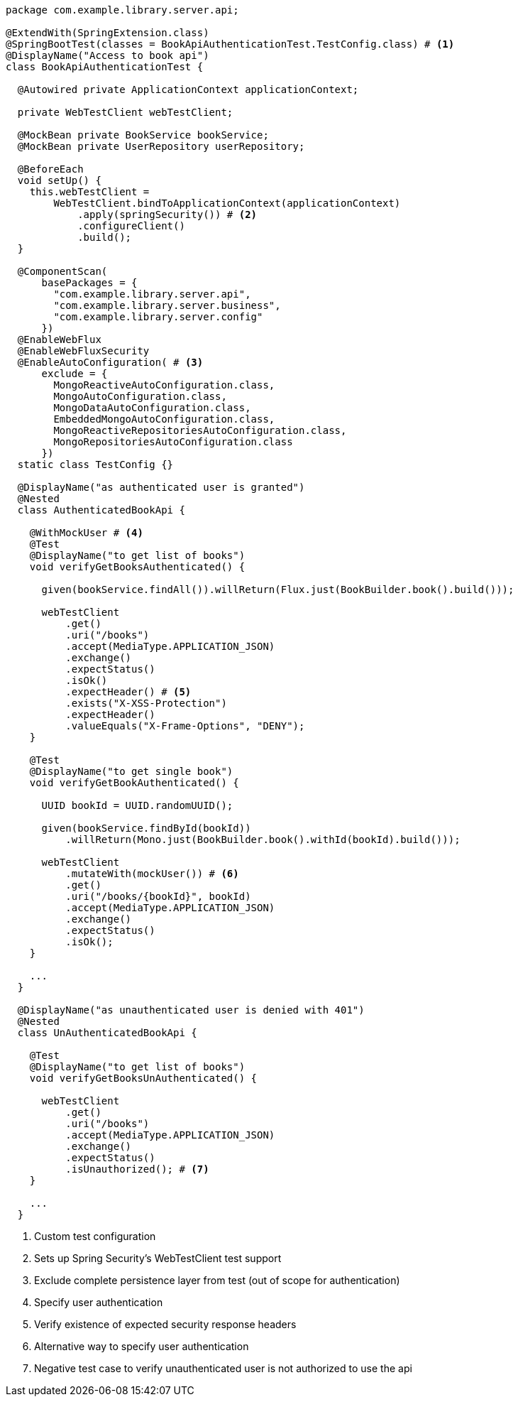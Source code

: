 [source,options="nowrap"]
----
package com.example.library.server.api;

@ExtendWith(SpringExtension.class)
@SpringBootTest(classes = BookApiAuthenticationTest.TestConfig.class) # <1>
@DisplayName("Access to book api")
class BookApiAuthenticationTest {

  @Autowired private ApplicationContext applicationContext;

  private WebTestClient webTestClient;

  @MockBean private BookService bookService;
  @MockBean private UserRepository userRepository;

  @BeforeEach
  void setUp() {
    this.webTestClient =
        WebTestClient.bindToApplicationContext(applicationContext)
            .apply(springSecurity()) # <2>
            .configureClient()
            .build();
  }

  @ComponentScan(
      basePackages = {
        "com.example.library.server.api",
        "com.example.library.server.business",
        "com.example.library.server.config"
      })
  @EnableWebFlux
  @EnableWebFluxSecurity
  @EnableAutoConfiguration( # <3>
      exclude = {
        MongoReactiveAutoConfiguration.class,
        MongoAutoConfiguration.class,
        MongoDataAutoConfiguration.class,
        EmbeddedMongoAutoConfiguration.class,
        MongoReactiveRepositoriesAutoConfiguration.class,
        MongoRepositoriesAutoConfiguration.class
      })
  static class TestConfig {}

  @DisplayName("as authenticated user is granted")
  @Nested
  class AuthenticatedBookApi {

    @WithMockUser # <4>
    @Test
    @DisplayName("to get list of books")
    void verifyGetBooksAuthenticated() {

      given(bookService.findAll()).willReturn(Flux.just(BookBuilder.book().build()));

      webTestClient
          .get()
          .uri("/books")
          .accept(MediaType.APPLICATION_JSON)
          .exchange()
          .expectStatus()
          .isOk()
          .expectHeader() # <5>
          .exists("X-XSS-Protection")
          .expectHeader()
          .valueEquals("X-Frame-Options", "DENY");
    }

    @Test
    @DisplayName("to get single book")
    void verifyGetBookAuthenticated() {

      UUID bookId = UUID.randomUUID();

      given(bookService.findById(bookId))
          .willReturn(Mono.just(BookBuilder.book().withId(bookId).build()));

      webTestClient
          .mutateWith(mockUser()) # <6>
          .get()
          .uri("/books/{bookId}", bookId)
          .accept(MediaType.APPLICATION_JSON)
          .exchange()
          .expectStatus()
          .isOk();
    }

    ...
  }

  @DisplayName("as unauthenticated user is denied with 401")
  @Nested
  class UnAuthenticatedBookApi {

    @Test
    @DisplayName("to get list of books")
    void verifyGetBooksUnAuthenticated() {

      webTestClient
          .get()
          .uri("/books")
          .accept(MediaType.APPLICATION_JSON)
          .exchange()
          .expectStatus()
          .isUnauthorized(); # <7>
    }

    ...
  }

----
<1> Custom test configuration
<2> Sets up Spring Security's WebTestClient test support
<3> Exclude complete persistence layer from test (out of scope for authentication)
<4> Specify user authentication
<5> Verify existence of expected security response headers
<6> Alternative way to specify user authentication
<7> Negative test case to verify unauthenticated user is not authorized to use the api

